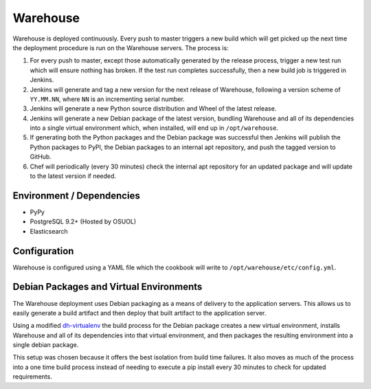 Warehouse
=========

Warehouse is deployed continuously. Every push to master triggers a new build
which will get picked up the next time the deployment procedure is run on
the Warehouse servers. The process is:

1. For every push to master, except those automatically generated by the
   release process, trigger a new test run which will ensure nothing has
   broken. If the test run completes successfully, then a new build job is
   triggered in Jenkins.
2. Jenkins will generate and tag a new version for the next release of
   Warehouse, following a version scheme of ``YY.MM.NN``, where ``NN`` is an
   incrementing serial number.
3. Jenkins will generate a new Python source distribution and Wheel of the
   latest release.
4. Jenkins will generate a new Debian package of the latest version, bundling
   Warehouse and all of its dependencies into a single virtual environment
   which, when installed, will end up in ``/opt/warehouse``.
5. If generating both the Python packages and the Debian package was successful
   then Jenkins will publish the Python packages to PyPI, the Debian packages
   to an internal apt repository, and push the tagged version to GitHub.
6. Chef will periodically (every 30 minutes) check the internal apt repository
   for an updated package and will update to the latest version if needed.


Environment / Dependencies
--------------------------

* PyPy
* PostgreSQL 9.2+ (Hosted by OSUOL)
* Elasticsearch


Configuration
-------------

Warehouse is configured using a YAML file which the cookbook will write to
``/opt/warehouse/etc/config.yml``.


Debian Packages and Virtual Environments
----------------------------------------

The Warehouse deployment uses Debian packaging as a means of delivery to the
application servers. This allows us to easily generate a build artifact and
then deploy that built artifact to the application server.

Using a modified `dh-virtualenv`_ the build process for the Debian package
creates a new virtual environment, installs Warehouse and all of its
dependencies into that virtual environment, and then packages the resulting
environment into a single debian package.

This setup was chosen because it offers the best isolation from build time
failures. It also moves as much of the process into a one time build process
instead of needing to execute a pip install every 30 minutes to check for
updated requirements.


.. _dh-virtualenv: http://labs.spotify.com/2013/10/10/packaging-in-your-packaging-dh-virtualenv/
